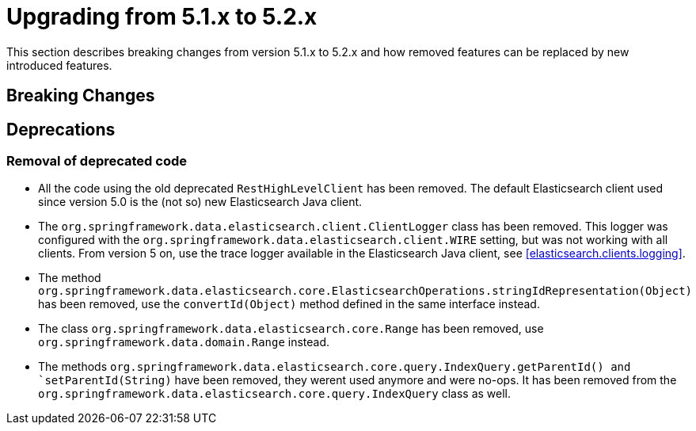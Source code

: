 [[elasticsearch-migration-guide-5.1-5.2]]
= Upgrading from 5.1.x to 5.2.x

This section describes breaking changes from version 5.1.x to 5.2.x and how removed features can be replaced by new introduced features.

[[elasticsearch-migration-guide-5.1-5.2.breaking-changes]]
== Breaking Changes

[[elasticsearch-migration-guide-5.1-5.2.deprecations]]
== Deprecations

=== Removal of deprecated code

* All the code using the old deprecated `RestHighLevelClient` has been removed.
The default Elasticsearch client used since version 5.0 is the (not so) new Elasticsearch Java client.
* The `org.springframework.data.elasticsearch.client.ClientLogger` class has been removed.
This logger was configured with the `org.springframework.data.elasticsearch.client.WIRE` setting, but was not working with all clients.
From version 5 on, use the trace logger available in the Elasticsearch Java client, see <<elasticsearch.clients.logging>>.
* The method `org.springframework.data.elasticsearch.core.ElasticsearchOperations.stringIdRepresentation(Object)` has been removed, use the `convertId(Object)` method defined in the same interface instead.
* The class `org.springframework.data.elasticsearch.core.Range` has been removed, use `org.springframework.data.domain.Range` instead.
* The methods `org.springframework.data.elasticsearch.core.query.IndexQuery.getParentId() and `setParentId(String)` have been removed, they werent used anymore and were no-ops. It has been removed from the `org.springframework.data.elasticsearch.core.query.IndexQuery` class as well.
